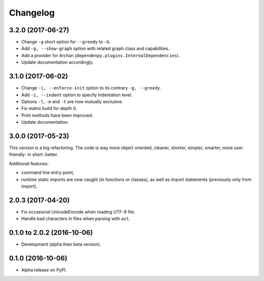 =========
Changelog
=========

3.2.0 (2017-06-27)
==================

- Change ``-g`` short option for ``--greedy`` to ``-G``.
- Add ``-g, --show-graph`` option with related graph class and capabilities.
- Add a provider for Archan (``dependenpy.plugins.InternalDependencies``).
- Update documentation accordingly.

3.1.0 (2017-06-02)
==================

- Change ``-i, --enforce-init`` option to its contrary ``-g, --greedy``.
- Add ``-i, --indent`` option to specify indentation level.
- Options ``-l``, ``-m`` and ``-t`` are now mutually exclusive.
- Fix matrix build for depth 0.
- Print methods have been improved.
- Update documentation.

3.0.0 (2017-05-23)
==================

This version is a big refactoring. The code is way more object oriented,
cleaner, shorter, simpler, smarter, more user friendly- in short: better.

Additional features:

- command line entry point,
- runtime static imports are now caught (in functions or classes),
  as well as import statements (previously only from import).

2.0.3 (2017-04-20)
==================

- Fix occasional UnicodeEncode when reading UTF-8 file.
- Handle bad characters in files when parsing with ``ast``.

0.1.0 to 2.0.2 (2016-10-06)
===========================

- Development (alpha then beta version).

0.1.0 (2016-10-06)
==================

- Alpha release on PyPI.
